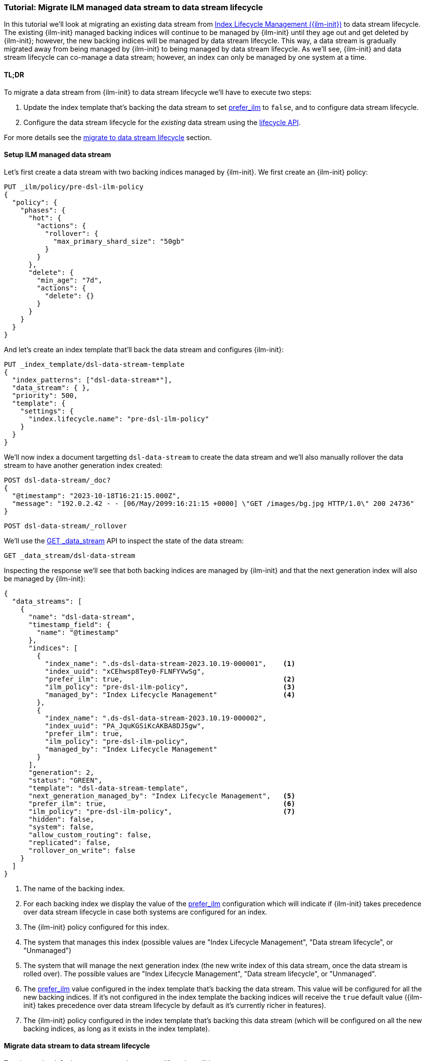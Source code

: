 [role="xpack"]
[[tutorial-migrate-data-stream-from-ilm-to-dsl]]
=== Tutorial: Migrate ILM managed data stream to data stream lifecycle 

In this tutorial we'll look at migrating an existing data stream from <<index-lifecycle-management,Index Lifecycle Management ({ilm-init})>> to
data stream lifecycle. The existing {ilm-init} managed backing indices will continue 
to be managed by {ilm-init} until they age out and get deleted by {ilm-init}; however,
the new backing indices will be managed by data stream lifecycle. 
This way, a data stream is gradually migrated away from being managed by {ilm-init} to 
being managed by data stream lifecycle. As we'll see, {ilm-init} and data stream lifecycle
can co-manage a data stream; however, an index can only be managed by one system at 
a time.

[discrete]
[[migrate-dsl-ilm-tldr]]
==== TL;DR
To migrate a data stream from {ilm-init} to data stream lifecycle we'll have to execute
two steps:

1. Update the index template that's backing the data stream to set <<index-lifecycle-prefer-ilm, prefer_ilm>> 
to `false`, and to configure data stream lifecycle.
2. Configure the data stream lifecycle for the _existing_ data stream using
the <<data-streams-put-lifecycle, lifecycle API>>.

For more details see the <<migrate-from-ilm-to-dsl, migrate to data stream lifecycle>> section.

[discrete]
[[setup-test-data]]
==== Setup ILM managed data stream
Let's first create a data stream with two backing indices managed by {ilm-init}.
We first create an {ilm-init} policy:

[source,console]
----
PUT _ilm/policy/pre-dsl-ilm-policy
{
  "policy": {
    "phases": {
      "hot": {
        "actions": {
          "rollover": {
            "max_primary_shard_size": "50gb"
          }
        }
      },
      "delete": {
        "min_age": "7d",
        "actions": {
          "delete": {}
        }
      }
    }
  }
}
----

And let's create an index template that'll back the data stream and configures {ilm-init}:

[source,console]
----
PUT _index_template/dsl-data-stream-template
{
  "index_patterns": ["dsl-data-stream*"],
  "data_stream": { },
  "priority": 500,
  "template": {
    "settings": {
      "index.lifecycle.name": "pre-dsl-ilm-policy"
    }
  }
}
----
// TEST[continued]

We'll now index a document targetting `dsl-data-stream` to create the data stream
and we'll also manually rollover the data stream to have another generation index created:

[source,console]
----
POST dsl-data-stream/_doc?
{
  "@timestamp": "2023-10-18T16:21:15.000Z",
  "message": "192.0.2.42 - - [06/May/2099:16:21:15 +0000] \"GET /images/bg.jpg HTTP/1.0\" 200 24736"
}
----
// TEST[continued]

[source,console]
----
POST dsl-data-stream/_rollover
----
// TEST[continued]

We'll use the <<indices-get-data-stream, GET _data_stream>> API to inspect the state of
the data stream:

[source,console]
--------------------------------------------------
GET _data_stream/dsl-data-stream
--------------------------------------------------
// TEST[continued]

Inspecting the response we'll see that both backing indices are managed by {ilm-init}
and that the next generation index will also be managed by {ilm-init}:

[source,console-result]
----
{
  "data_streams": [
    {
      "name": "dsl-data-stream",
      "timestamp_field": {
        "name": "@timestamp"
      },
      "indices": [
        {
          "index_name": ".ds-dsl-data-stream-2023.10.19-000001",    <1>
          "index_uuid": "xCEhwsp8Tey0-FLNFYVwSg",
          "prefer_ilm": true,                                       <2>
          "ilm_policy": "pre-dsl-ilm-policy",                       <3>
          "managed_by": "Index Lifecycle Management"                <4>
        },
        {
          "index_name": ".ds-dsl-data-stream-2023.10.19-000002",
          "index_uuid": "PA_JquKGSiKcAKBA8DJ5gw",
          "prefer_ilm": true,
          "ilm_policy": "pre-dsl-ilm-policy",
          "managed_by": "Index Lifecycle Management"
        }
      ],
      "generation": 2,
      "status": "GREEN",
      "template": "dsl-data-stream-template",
      "next_generation_managed_by": "Index Lifecycle Management",   <5>
      "prefer_ilm": true,                                           <6>
      "ilm_policy": "pre-dsl-ilm-policy",                           <7>
      "hidden": false,
      "system": false,
      "allow_custom_routing": false,
      "replicated": false,
      "rollover_on_write": false
    }
  ]
}
----
// TESTRESPONSE[s/"index_name": ".ds-dsl-data-stream-2023.10.19-000001"/"index_name": $body.data_streams.0.indices.0.index_name/]
// TESTRESPONSE[s/"index_uuid": "xCEhwsp8Tey0-FLNFYVwSg"/"index_uuid": $body.data_streams.0.indices.0.index_uuid/]
// TESTRESPONSE[s/"index_name": ".ds-dsl-data-stream-2023.10.19-000002"/"index_name": $body.data_streams.0.indices.1.index_name/]
// TESTRESPONSE[s/"index_uuid": "PA_JquKGSiKcAKBA8DJ5gw"/"index_uuid": $body.data_streams.0.indices.1.index_uuid/]
// TESTRESPONSE[s/"status": "GREEN"/"status": "YELLOW","failure_store":{"enabled": false, "indices": [], "rollover_on_write": true}/]

<1> The name of the backing index.
<2> For each backing index we display the value of the <<index-lifecycle-prefer-ilm, prefer_ilm>>
configuration which will indicate if {ilm-init} takes precedence over data stream lifecycle in case
both systems are configured for an index.
<3> The {ilm-init} policy configured for this index.
<4> The system that manages this index (possible values are "Index Lifecycle Management",
"Data stream lifecycle", or "Unmanaged")
<5> The system that will manage the next generation index (the new write index of this
data stream, once the data stream is rolled over). The possible values are
"Index Lifecycle Management", "Data stream lifecycle", or "Unmanaged".
<6> The <<index-lifecycle-prefer-ilm, prefer_ilm>> value configured in the index template
that's backing the data stream. This value will be configured for all the new backing indices.
If it's not configured in the index template the backing indices will receive the `true`
default value ({ilm-init} takes precedence over data stream lifecycle by default as it's
currently richer in features).
<7> The {ilm-init} policy configured in the index template that's backing this data
stream (which will be configured on all the new backing indices, as long as it exists
in the index template).

[discrete]
[[migrate-from-ilm-to-dsl]]
==== Migrate data stream to data stream lifecycle
To migrate the `dsl-data-stream` to data stream lifecycle we'll have to execute
two steps:

1. Update the index template that's backing the data stream to set <<index-lifecycle-prefer-ilm, prefer_ilm>> 
to `false`, and to configure data stream lifecycle. 
2. Configure the data stream lifecycle for the _existing_ `dsl-data-stream` using
the <<data-streams-put-lifecycle, lifecycle API>>.

IMPORTANT: The data stream lifecycle configuration that's added to the index template,
being a data stream configuration, will only apply to **new** data streams.
Our data stream exists already, so even though we added a data stream lifecycle
configuration in the index template it will not be applied to `dsl-data-stream`.


[[update-index-template-for-dsl]]
Let's update the index template:

[source,console]
----
PUT _index_template/dsl-data-stream-template
{
  "index_patterns": ["dsl-data-stream*"],
  "data_stream": { },
  "priority": 500,
  "template": {
    "settings": {
      "index.lifecycle.name": "pre-dsl-ilm-policy",
      "index.lifecycle.prefer_ilm": false             <1>
    },
    "lifecycle": {
      "data_retention": "7d"                          <2>
    }
  }
}
----
// TEST[continued]

<1> The `prefer_ilm` setting will now be configured on the **new** backing indices
(created by rolling over the data stream) such that {ilm-init} does _not_ take 
precedence over data stream lifecycle.
<2> We're configuring the data stream lifecycle so _new_ data streams will be 
managed by data stream lifecycle.

We've now made sure that new data streams will be managed by data stream lifecycle.

Let's update our existing `dsl-data-stream` and configure data stream lifecycle:

[source,console]
----
PUT _data_stream/dsl-data-stream/_lifecycle
{
    "data_retention": "7d"
}
----
// TEST[continued]

We can inspect the data stream to check that the next generation will indeed be 
managed by data stream lifecycle:

[source,console]
--------------------------------------------------
GET _data_stream/dsl-data-stream
--------------------------------------------------
// TEST[continued]

[source,console-result]
----
{
  "data_streams": [
    {
      "name": "dsl-data-stream",
      "timestamp_field": {
        "name": "@timestamp"
      },
      "indices": [
        {
          "index_name": ".ds-dsl-data-stream-2023.10.19-000001",
          "index_uuid": "xCEhwsp8Tey0-FLNFYVwSg",
          "prefer_ilm": true,
          "ilm_policy": "pre-dsl-ilm-policy",
          "managed_by": "Index Lifecycle Management"                <1>
        },
        {
          "index_name": ".ds-dsl-data-stream-2023.10.19-000002",
          "index_uuid": "PA_JquKGSiKcAKBA8DJ5gw",
          "prefer_ilm": true,
          "ilm_policy": "pre-dsl-ilm-policy",
          "managed_by": "Index Lifecycle Management"                <2>
        }
      ],
      "generation": 2,
      "status": "GREEN",
      "template": "dsl-data-stream-template",
      "lifecycle": {
        "enabled": true,
        "data_retention": "7d"
      },
      "ilm_policy": "pre-dsl-ilm-policy",
      "next_generation_managed_by": "Data stream lifecycle",         <3>
      "prefer_ilm": false,                                           <4>
      "hidden": false,
      "system": false,
      "allow_custom_routing": false,
      "replicated": false,
      "rollover_on_write": false
    }
  ]
}
----
// TESTRESPONSE[s/"index_name": ".ds-dsl-data-stream-2023.10.19-000001"/"index_name": $body.data_streams.0.indices.0.index_name/]
// TESTRESPONSE[s/"index_uuid": "xCEhwsp8Tey0-FLNFYVwSg"/"index_uuid": $body.data_streams.0.indices.0.index_uuid/]
// TESTRESPONSE[s/"index_name": ".ds-dsl-data-stream-2023.10.19-000002"/"index_name": $body.data_streams.0.indices.1.index_name/]
// TESTRESPONSE[s/"index_uuid": "PA_JquKGSiKcAKBA8DJ5gw"/"index_uuid": $body.data_streams.0.indices.1.index_uuid/]
// TESTRESPONSE[s/"status": "GREEN"/"status": "YELLOW","failure_store":{"enabled": false, "indices": [], "rollover_on_write": true}/]

<1> The existing backing index will continue to be managed by {ilm-init}
<2> The existing backing index will continue to be managed by {ilm-init}
<3> The next generation index will be managed by Data stream lifecycle
<4> The `prefer_ilm` setting value we configured in the index template is reflected
and will be configured accordingly for new backing indices.

We'll now rollover the data stream to see the new generation index being managed by 
data stream lifecycle:

[source,console]
----
POST dsl-data-stream/_rollover
----
// TEST[continued]

[source,console]
----
GET _data_stream/dsl-data-stream
----
// TEST[continued]

[source,console-result]
----
{
  "data_streams": [
    {
      "name": "dsl-data-stream",
      "timestamp_field": {
        "name": "@timestamp"
      },
      "indices": [
        {
          "index_name": ".ds-dsl-data-stream-2023.10.19-000001",
          "index_uuid": "xCEhwsp8Tey0-FLNFYVwSg",
          "prefer_ilm": true,
          "ilm_policy": "pre-dsl-ilm-policy",
          "managed_by": "Index Lifecycle Management"                <1>
        },
        {
          "index_name": ".ds-dsl-data-stream-2023.10.19-000002",
          "index_uuid": "PA_JquKGSiKcAKBA8DJ5gw",
          "prefer_ilm": true,
          "ilm_policy": "pre-dsl-ilm-policy",
          "managed_by": "Index Lifecycle Management"                <2>
        },
        {
          "index_name": ".ds-dsl-data-stream-2023.10.19-000003",
          "index_uuid": "PA_JquKGSiKcAKBA8abcd1",
          "prefer_ilm": false,                                      <3>
          "ilm_policy": "pre-dsl-ilm-policy",
          "managed_by": "Data stream lifecycle"                     <4>
        }
      ],
      "generation": 3,
      "status": "GREEN",
      "template": "dsl-data-stream-template",
      "lifecycle": {
        "enabled": true,
        "data_retention": "7d"
      },
      "ilm_policy": "pre-dsl-ilm-policy",
      "next_generation_managed_by": "Data stream lifecycle",
      "prefer_ilm": false,
      "hidden": false,
      "system": false,
      "allow_custom_routing": false,
      "replicated": false,
      "rollover_on_write": false
    }
  ]
}
----
// TESTRESPONSE[s/"index_name": ".ds-dsl-data-stream-2023.10.19-000001"/"index_name": $body.data_streams.0.indices.0.index_name/]
// TESTRESPONSE[s/"index_uuid": "xCEhwsp8Tey0-FLNFYVwSg"/"index_uuid": $body.data_streams.0.indices.0.index_uuid/]
// TESTRESPONSE[s/"index_name": ".ds-dsl-data-stream-2023.10.19-000002"/"index_name": $body.data_streams.0.indices.1.index_name/]
// TESTRESPONSE[s/"index_uuid": "PA_JquKGSiKcAKBA8DJ5gw"/"index_uuid": $body.data_streams.0.indices.1.index_uuid/]
// TESTRESPONSE[s/"index_name": ".ds-dsl-data-stream-2023.10.19-000003"/"index_name": $body.data_streams.0.indices.2.index_name/]
// TESTRESPONSE[s/"index_uuid": "PA_JquKGSiKcAKBA8abcd1"/"index_uuid": $body.data_streams.0.indices.2.index_uuid/]
// TESTRESPONSE[s/"status": "GREEN"/"status": "YELLOW","failure_store":{"enabled": false, "indices": [], "rollover_on_write": true}/]

<1> The backing indices that existed before rollover will continue to be managed by {ilm-init}
<2> The backing indices that existed before rollover will continue to be managed by {ilm-init}
<3> The new write index received the `false` value for the `prefer_ilm` setting, as we configured
in the index template
<4> The new write index is managed by `Data stream lifecycle`

[discrete]
[[migrate-from-dsl-to-ilm]]
==== Migrate data stream back to ILM
We can easily change this data stream to be managed by {ilm-init} because we didn't remove 
the {ilm-init} policy when we <<update-index-template-for-dsl, updated 
the index template>>. 

We can achieve this in two ways:

1. <<data-streams-delete-lifecycle, Delete the lifecycle>> from the data streams
2. Disable data stream lifecycle by configuring the `enabled` flag to `false`.

Let's implement option 2 and disable the data stream lifecycle:

[source,console]
----
PUT _data_stream/dsl-data-stream/_lifecycle
{
    "data_retention": "7d",
    "enabled": false <1>
}
----
// TEST[continued]
<1> The `enabled` flag can be ommitted and defaults to `true` however, here we
explicitly configure it to `false`
Let's check the state of the data stream:

[source,console]
----
GET _data_stream/dsl-data-stream
----
// TEST[continued]

[source,console-result]
----
{
  "data_streams": [
    {
      "name": "dsl-data-stream",
      "timestamp_field": {
        "name": "@timestamp"
      },
      "indices": [
        {
          "index_name": ".ds-dsl-data-stream-2023.10.19-000001",
          "index_uuid": "xCEhwsp8Tey0-FLNFYVwSg",
          "prefer_ilm": true,
          "ilm_policy": "pre-dsl-ilm-policy",
          "managed_by": "Index Lifecycle Management"
        },
        {
          "index_name": ".ds-dsl-data-stream-2023.10.19-000002",
          "index_uuid": "PA_JquKGSiKcAKBA8DJ5gw",
          "prefer_ilm": true,
          "ilm_policy": "pre-dsl-ilm-policy",
          "managed_by": "Index Lifecycle Management"
        },
        {
          "index_name": ".ds-dsl-data-stream-2023.10.19-000003",
          "index_uuid": "PA_JquKGSiKcAKBA8abcd1",
          "prefer_ilm": false,
          "ilm_policy": "pre-dsl-ilm-policy",
          "managed_by": "Index Lifecycle Management"                <1>
        }
      ],
      "generation": 3,
      "status": "GREEN",
      "template": "dsl-data-stream-template",
      "lifecycle": {
        "enabled": false,                                          <2>
        "data_retention": "7d"
      },
      "ilm_policy": "pre-dsl-ilm-policy",
      "next_generation_managed_by": "Index Lifecycle Management",  <3>
      "prefer_ilm": false,
      "hidden": false,
      "system": false,
      "allow_custom_routing": false,
      "replicated": false,
      "rollover_on_write": false
    }
  ]
}
----
// TESTRESPONSE[s/"index_name": ".ds-dsl-data-stream-2023.10.19-000001"/"index_name": $body.data_streams.0.indices.0.index_name/]
// TESTRESPONSE[s/"index_uuid": "xCEhwsp8Tey0-FLNFYVwSg"/"index_uuid": $body.data_streams.0.indices.0.index_uuid/]
// TESTRESPONSE[s/"index_name": ".ds-dsl-data-stream-2023.10.19-000002"/"index_name": $body.data_streams.0.indices.1.index_name/]
// TESTRESPONSE[s/"index_uuid": "PA_JquKGSiKcAKBA8DJ5gw"/"index_uuid": $body.data_streams.0.indices.1.index_uuid/]
// TESTRESPONSE[s/"index_name": ".ds-dsl-data-stream-2023.10.19-000003"/"index_name": $body.data_streams.0.indices.2.index_name/]
// TESTRESPONSE[s/"index_uuid": "PA_JquKGSiKcAKBA8abcd1"/"index_uuid": $body.data_streams.0.indices.2.index_uuid/]
// TESTRESPONSE[s/"status": "GREEN"/"status": "YELLOW","failure_store":{"enabled": false, "indices": [], "rollover_on_write": true}/]
<1> The write index is now managed by {ilm-init}
<2> The `lifecycle` configured on the data stream is now disabled.
<3> The next write index will be managed by {ilm-init}

Had we removed the {ilm-init} policy from the index template when we <<update-index-template-for-dsl, updated>>
it, the write index of the data stream will now be `Unmanaged` because the index
wouldn't have the {ilm-init} policy configured to fallback onto.

//////////////////////////
[source,console]
--------------------------------------------------
DELETE _data_stream/dsl-data-stream
DELETE _index_template/dsl-data-stream-template
DELETE _ilm/policy/pre-dsl-ilm-policy
--------------------------------------------------
// TEST[continued]

//////////////////////////

